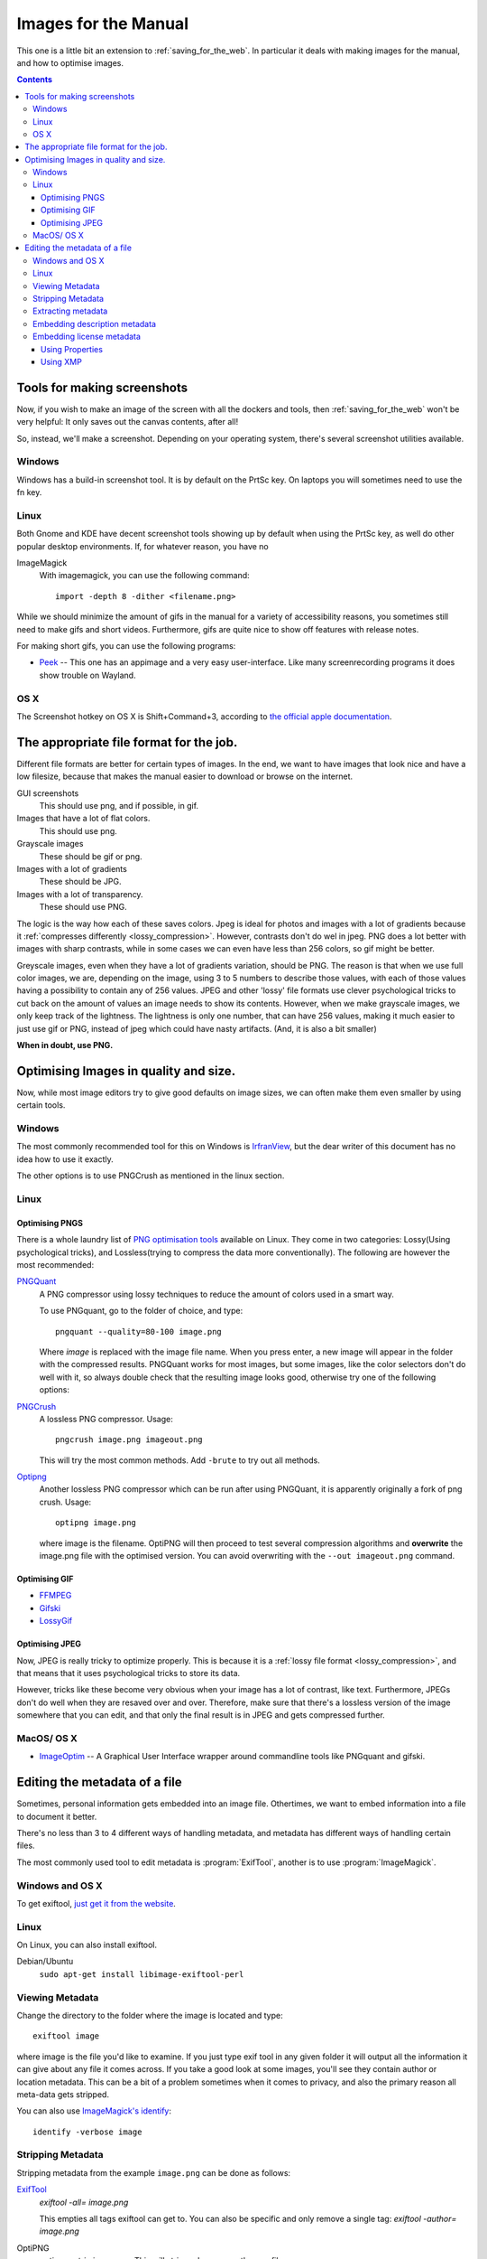 .. meta::
   :description:
        How to make and optimise images for use in the manual.

.. metadata-placeholder

   :authors: - Wolthera van Hövell tot Westerflier <griffinvalley@gmail.com>
   :license: GNU free documentation license 1.3 or later.

.. index:: Metadata, Optimising Images
.. _images_for_manual:

=====================
Images for the Manual
=====================

This one is a little bit an extension to :ref:`saving_for_the_web`. In particular it deals with making images for the manual, and how to optimise images.

.. contents::

Tools for making screenshots
----------------------------

Now, if you wish to make an image of the screen with all the dockers and tools, then :ref:`saving_for_the_web` won't be very helpful: It only saves out the canvas contents, after all!

So, instead, we'll make a screenshot. Depending on your operating system, there's several screenshot utilities available.

Windows
~~~~~~~

Windows has a build-in screenshot tool. It is by default on the PrtSc key. On laptops you will sometimes need to use the fn key.

Linux
~~~~~
Both Gnome and KDE have decent screenshot tools showing up by default when using the PrtSc key, as well do other popular desktop environments. If, for whatever reason, you have no

ImageMagick
    With imagemagick, you can use the following command::

        import -depth 8 -dither <filename.png>

While we should minimize the amount of gifs in the manual for a variety of accessibility reasons, you sometimes still need to make gifs and short videos. Furthermore, gifs are quite nice to show off features with release notes.

For making short gifs, you can use the following programs:

* `Peek <https://github.com/phw/peek>`_ -- This one has an appimage and a very easy user-interface. Like many screenrecording programs it does show trouble on Wayland.

OS X
~~~~

The Screenshot hotkey on OS X is Shift+Command+3, according to `the official apple documentation <https://support.apple.com/en-us/HT201361>`_.

The appropriate file format for the job.
----------------------------------------

Different file formats are better for certain types of images. In the end, we want to have images that look nice and have a low filesize, because that makes the manual easier to download or browse on the internet.

GUI screenshots
    This should use png, and if possible, in gif.
Images that have a lot of flat colors.
    This should use png.
Grayscale images
    These should be gif or png.
Images with a lot of gradients
    These should be JPG.
Images with a lot of transparency.
    These should use PNG.

The logic is the way how each of these saves colors. Jpeg is ideal for photos and images with a lot of gradients because it :ref:`compresses differently <lossy_compression>`. However, contrasts don't do wel in jpeg. PNG does a lot better with images with sharp contrasts, while in some cases we can even have less than 256 colors, so gif might be better.

Greyscale images, even when they have a lot of gradients variation, should be PNG. The reason is that when we use full color images, we are, depending on the image, using 3 to 5 numbers to describe those values, with each of those values having a possibility to contain any of 256 values. JPEG and other 'lossy' file formats use clever psychological tricks to cut back on the amount of values an image needs to show its contents. However, when we make grayscale images, we only keep track of the lightness. The lightness is only one number, that can have 256 values, making it much easier to just use gif or PNG, instead of jpeg which could have nasty artifacts. (And, it is also a bit smaller)

**When in doubt, use PNG.**

Optimising Images in quality and size.
--------------------------------------

Now, while most image editors try to give good defaults on image sizes, we can often make them even smaller by using certain tools.

Windows
~~~~~~~

The most commonly recommended tool for this on Windows is `IrfranView <https://www.irfanview.com/>`_, but the dear writer of this document has no idea how to use it exactly.

The other options is to use PNGCrush as mentioned in the linux section.

Linux
~~~~~

Optimising PNGS
^^^^^^^^^^^^^^^
There is a whole laundry list of `PNG optimisation tools <https://css-ig.net/png-tools-overview>`_ available on Linux. They come in two categories: Lossy(Using psychological tricks), and Lossless(trying to compress the data more conventionally). The following are however the most recommended:

`PNGQuant <https://pngquant.org/>`_
    A PNG compressor using lossy techniques to reduce the amount of colors used in a smart way.

    To use PNGquant, go to the folder of choice, and type::

        pngquant --quality=80-100 image.png

    Where *image* is replaced with the image file name. When you press enter, a new image will appear in the folder with the compressed results.
    PNGQuant works for most images, but some images, like the color selectors don't do well with it, so always double check that the resulting image looks good, otherwise try one of the following options:
`PNGCrush <https://pmt.sourceforge.io/pngcrush/>`_
    A lossless PNG compressor. Usage::

        pngcrush image.png imageout.png

    This will try the most common methods. Add ``-brute`` to try out all methods.

`Optipng <http://optipng.sourceforge.net/>`_
    Another lossless PNG compressor which can be run after using PNGQuant, it is apparently originally a fork of png crush.
    Usage::

        optipng image.png

    where image is the filename. OptiPNG will then proceed to test several compression algorithms and **overwrite** the image.png file with the optimised version. You can avoid overwriting with the ``--out imageout.png`` command.    

Optimising GIF
^^^^^^^^^^^^^^

* `FFMPEG <http://blog.pkh.me/p/21-high-quality-gif-with-ffmpeg.html>`_
* `Gifski <https://gif.ski/>`_
* `LossyGif <https://kornel.ski/lossygif>`_

Optimising JPEG
^^^^^^^^^^^^^^^

Now, JPEG is really tricky to optimize properly. This is because it is a :ref:`lossy file format <lossy_compression>`, and that means that it uses psychological tricks to store its data.

However, tricks like these become very obvious when your image has a lot of contrast, like text. Furthermore, JPEGs don't do well when they are resaved over and over. Therefore, make sure that there's a lossless version of the image somewhere that you can edit, and that only the final result is in JPEG and gets compressed further.



MacOS/ OS X
~~~~~~~~~~~

* `ImageOptim <https://imageoptim.com/mac>`_ -- A Graphical User Interface wrapper around commandline tools like PNGquant and gifski.

Editing the metadata of a file
------------------------------

Sometimes, personal information gets embedded into an image file. Othertimes, we want to embed information into a file to document it better.

There's no less than 3 to 4 different ways of handling metadata, and metadata has different ways of handling certain files.

The most commonly used tool to edit metadata is :program:`ExifTool`, another is to use :program:`ImageMagick`.

Windows and OS X
~~~~~~~~~~~~~~~~

To get exiftool, `just get it from the website <https://www.sno.phy.queensu.ca/~phil/exiftool/>`_.

Linux
~~~~~

On Linux, you can also install exiftool.

Debian/Ubuntu
    ``sudo apt-get install libimage-exiftool-perl``

Viewing Metadata
~~~~~~~~~~~~~~~~

Change the directory to the folder where the image is located and type::

    exiftool image

where image is the file you'd like to examine. If you just type exif tool in any given folder it will output all the information it can give about any file it comes across. If you take a good look at some images, you'll see they contain author or location metadata. This can be a bit of a problem sometimes when it comes to privacy, and also the primary reason all meta-data gets stripped.

You can also use `ImageMagick's identify <https://www.imagemagick.org/script/identify.php>`_::

    identify -verbose image

Stripping Metadata
~~~~~~~~~~~~~~~~~~

Stripping metadata from the example ``image.png`` can be done as follows:

`ExifTool <http://www.linux-magazine.com/Online/Blogs/Productivity-Sauce/Remove-EXIF-Metadata-from-Photos-with-exiftool>`_
    `exiftool -all= image.png`

    This empties all tags exiftool can get to. You can also be specific and only remove a single tag:
    `exiftool -author= image.png`
OptiPNG
    `optipng -strip image.png`
    This will strip and compress the png file.
`ImageMagick <https://www.imagemagick.org/script/command-line-options.php#strip>`_
    `convert image.png --strip`

Extracting metadata
~~~~~~~~~~~~~~~~~~~

Sometimes we want to extract metadata, like an icc profile, before stripping everything. This is done by converting the image to the profile type:

`ImageMagick's Convert <https://imagemagick.org/script/command-line-options.php#profile>`_
    First extract the metadata to a profile by converting::

        convert image.png image_profile.icc

    Then strip the file and readd the profile information::

        convert -profile image_profile.icc image.png


Embedding description metadata
~~~~~~~~~~~~~~~~~~~~~~~~~~~~~~

Description metadata is really useful for the purpose of helping people with screenreaders. Webbrowsers will often try to use the description metadata if there's no alt text to generate the alt-text. Another thing that you might want to embed is stuff like color space data.

ExifTool

ImageMagick
    Setting an exif value::

        convert -set exif:ImageDescription "An image description" image.png image_modified.png

    Setting the PNG chunk for description::        

        convert -set Description "An image description" image.png image_modified.png

Embedding license metadata
~~~~~~~~~~~~~~~~~~~~~~~~~~

In a certain way, embedding license metadata is really nice because it allows you to permanently mark the image as such. However, if someone then uploads it to another website, it is very likely the metadata is stripped with imagemagick.

Using Properties
^^^^^^^^^^^^^^^^

You can use dcterms:license for defining the document where the license is defined.

ImageMagick
    For the GDPL::

        convert -set dcterms:license "GDPL 1.3+ https://www.gnu.org/licenses/fdl-1.3.txt" image.png

    This defines a shorthand name and then license text.

    For Creative Commons BY-SA 4.0::

        convert -set dcterms:license "CC-BY-SA-4.0 http://creativecommons.org/licenses/by-sa/4.0/" image.png

The problem with using properties is that they are a non-standard way to define a license, meaning that machines cannot do much with them.

Using XMP
^^^^^^^^^

The creative commons website suggest we `use XMP for this <https://wiki.creativecommons.org/wiki/XMP>`_. You can ask the Creative Commons License choose to generate an appropriate XMP file for you when picking a license.

We'll need to use the `XMP tags for exiftool <https://www.sno.phy.queensu.ca/~phil/exiftool/TagNames/XMP.html>`_.

So that would look something like this::

    exiftool -Marked=true -License="http://creativecommons.org/licenses/by-sa/4.0" -UsageTerms="This work is licensed under a <a rel="license" href="http://creativecommons.org/licenses/by-sa/4.0/">Creative Commons Attribution-ShareAlike 4.0 International License</a>." -Copyright="CC-BY-SA-NC 4.0" image.png

Another way of doing the marking is::

    exiftool -Marked=true -License="http://creativecommons.org/licenses/by-sa/4.0" -attributionURL="docs.krita.org" attributionName="kritaManual" image.png

With imagemagick you can use the profile option again.
    First extract the data(if there is any)::

        convert image.png image_meta.xmp

    Then modify the resulting file, and embed the image data::

        convert -profile image_meta.xmp image.png

The XMP definitions per license. You can generate an XMP file for the metadata on the creative commons website.
